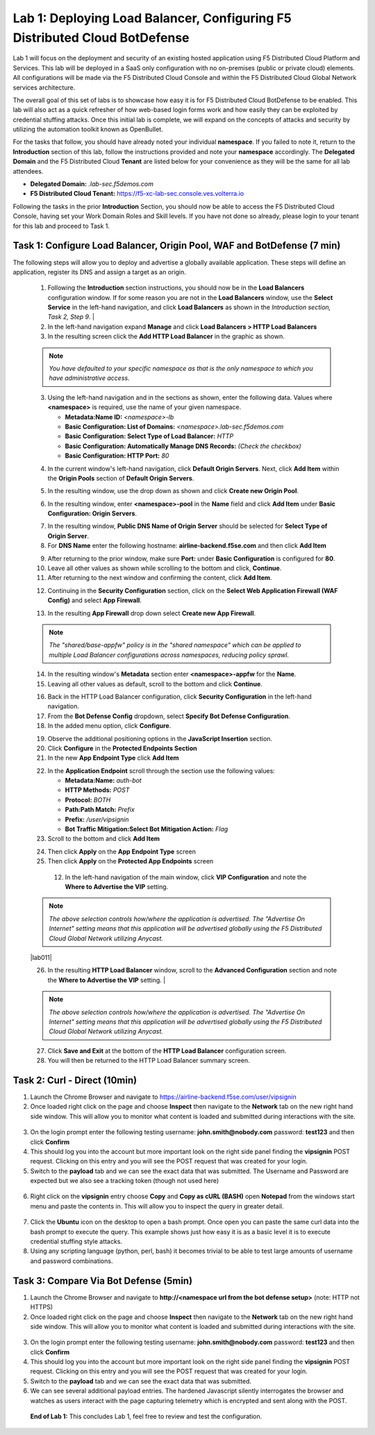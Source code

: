 Lab 1: Deploying Load Balancer, Configuring F5 Distributed Cloud BotDefense
===========================================================================

Lab 1 will focus on the deployment and security of an existing hosted application using F5 
Distributed Cloud Platform and Services. This lab will be deployed in a SaaS only configuration 
with no on-premises (public or private cloud) elements.  All configurations will be made via 
the F5 Distributed Cloud Console and within the F5 Distributed Cloud Global Network services architecture.

The overall goal of this set of labs is to showcase how easy it is for F5 Distributed Cloud BotDefense
to be enabled. This lab will also act as a quick refresher of how web-based login forms work and how easily
they can be exploited by credential stuffing attacks. Once this initial lab is complete, we will expand
on the concepts of attacks and security by utilizing the automation toolkit known as OpenBullet.

For the tasks that follow, you should have already noted your individual **namespace**. If you 
failed to note it, return to the **Introduction** section of this lab, follow the instructions
provided and note your **namespace** accordingly. The **Delegated Domain** and the F5 Distributed Cloud 
**Tenant** are listed below for your convenience as they will be the same for all lab attendees.

* **Delegated Domain:** *.lab-sec.f5demos.com* 
* **F5 Distributed Cloud Tenant:** https://f5-xc-lab-sec.console.ves.volterra.io 

Following the tasks in the prior **Introduction** Section, you should now be able to access the
F5 Distributed Cloud Console, having set your Work Domain Roles and Skill levels. If you have not
done so already, please login to your tenant for this lab and proceed to Task 1.

Task 1: Configure Load Balancer, Origin Pool, WAF and BotDefense (7 min)
~~~~~~~~~~~~~~~~~~~~~~~~~~~~~~~~~~~~~~~~~~~~~~~~~~~~~~~~~~~~~~~~~~~~~~~~

The following steps will allow you to deploy and advertise a globally available application.  These
steps will define an application, register its DNS and assign a target as an origin.

 1. Following the **Introduction** section  instructions, you should now be in the **Load Balancers** configuration window. If for some reason you are not in the **Load Balancers** window, use the **Select Service** in the left-hand navigation, and click **Load Balancers** as shown in the *Introduction section, Task 2, Step 9*.                |
 2. In the left-hand navigation expand **Manage** and click **Load Balancers > HTTP Load Balancers**
 3. In the resulting screen click the **Add HTTP Load Balancer** in the graphic as shown.

 .. note::
    *You have defaulted to your specific namespace as that is the only namespace to which you*
    *have administrative access.*                                                             

 |lab001|
 
 |lab002|

 3. Using the left-hand navigation and in the sections as shown, enter the following data. Values where **<namespace>** is required, use the name of your given namespace.

    * **Metadata:Name ID:**  *<namespace>-lb*
    * **Basic Configuration: List of Domains:** *<namespace>.lab-sec.f5demos.com*
    * **Basic Configuration: Select Type of Load Balancer:** *HTTP*
    * **Basic Configuration: Automatically Manage DNS Records:** *(Check the checkbox)*
    * **Basic Configuration: HTTP Port:** *80*
 |lab003|

 4. In the current window's left-hand navigation, click **Default Origin Servers**. Next, click **Add Item** within the **Origin Pools** section of **Default Origin Servers**.

 |lab004|

 5. In the resulting window, use the drop down as shown and click **Create new Origin Pool**.

 |lab005|

 6. In the resulting window, enter **<namespace>-pool** in the **Name** field and click **Add Item** under **Basic Configuration: Origin Servers**.

 |lab006|

 7. In the resulting window, **Public DNS Name of Origin Server** should be selected for **Select Type of Origin Server**.
 8. For **DNS Name** enter the following hostname: **airline-backend.f5se.com** and then click **Add Item**

 |lab007|

 9. After returning to the prior window, make sure **Port:** under **Basic Configuration** is configured for **80**.
 10. Leave all other values as shown while scrolling to the bottom and click, **Continue**.
 11. After returning to the next window and confirming the content, click **Add Item**.

 |lab008|
 
 |lab009|
 
 |lab010|

 12. Continuing in the **Security Configuration** section, click on the **Select Web Application Firewall (WAF Config)** and select **App Firewall**.

 |lab012|

 |lab013|

 13. In the resulting **App Firewall** drop down select **Create new App Firewall**.

 .. note::
    *The "shared/base-appfw" policy is in the "shared namespace" which can be applied to multiple Load Balancer configurations across namespaces, reducing policy sprawl.*

 |lab014|

 14. In the resulting window's **Metadata** section enter **<namespace>-appfw** for the **Name**.

 15. Leaving all other values as default, scroll to the bottom and click **Continue**.

 |lab015|

 |lab016|

 16. Back in the HTTP Load Balancer configuration, click **Security Configuration** in the left-hand navigation.

 17. From the **Bot Defense Config** dropdown, select **Specify Bot Defense Configuration**.

 18. In the added menu option, click **Configure**.

 |lab017|

 |lab018|

 |lab019|

 19. Observe the additional positioning options in the **JavaScript Insertion** section.

 20. Click **Configure** in the **Protected Endpoints Section**

 21. In the new **App Endpoint Type** click **Add Item**

 |lab020|

 |lab021|

 22. In the **Application Endpoint** scroll through the section use the following values:

     * **Metadata:Name:** *auth-bot*
     * **HTTP Methods:** *POST*
     * **Protocol:** *BOTH*
     * **Path:Path Match:** *Prefix*
     * **Prefix:** */user/vipsignin*
     * **Bot Traffic Mitigation:Select Bot Mitigation Action:** *Flag*

 23. Scroll to the bottom and click **Add Item**

 |lab022|

 |lab023|

 24. Then click **Apply** on the **App Endpoint Type** screen

 25. Then click **Apply** on the **Protected App Endpoints** screen

 
  12. In the left-hand navigation of the main window, click **VIP Configuration** and note the **Where to Advertise the VIP** setting.

 .. note::                                                                                    
    *The above selection controls how/where the application is advertised. The "Advertise On Internet" setting means that this application will be advertised globally using the F5 Distributed Cloud Global Network utilizing Anycast.*
 
 |lab011|

 
 26. In the resulting **HTTP Load Balancer** window, scroll to the **Advanced Configuration** section and note the **Where to Advertise the VIP** setting.                              |

 .. note::                                                                                    
    *The above selection controls how/where the application is advertised. The "Advertise On Internet" setting means that this application will be advertised globally using the F5 Distributed Cloud Global Network utilizing Anycast.*

 27. Click **Save and Exit** at the bottom of the **HTTP Load Balancer** configuration screen.

 28. You will then be returned to the HTTP Load Balancer summary screen.

 |lab024|

 |lab025|
 
 |lab026|

 |lab027|

 |lab028|
 
Task 2: Curl - Direct (10min)
~~~~~~~~~~~~~~~~~~~~~~~~~~~~~

1. Launch the Chrome Browser and navigate to https://airline-backend.f5se.com/user/vipsignin

2. Once loaded right click on the page and choose **Inspect** then navigate to the **Network** tab on the new right hand side window.  This will allow you to monitor what content is loaded and submitted during interactions with the site.

 |lab029|

3. On the login prompt enter the following testing username: **john.smith@nobody.com** password: **test123** and then click **Confirm**

4. This should log you into the account but more important look on the right side panel finding the **vipsignin** POST request.  Clicking on this entry and you will see the POST request that was created for your login.

5. Switch to the **payload** tab and we can see the exact data that was submitted.  The Username and Password are expected but we also see a tracking token (though not used here)

 |lab030|

6. Right click on the **vipsignin** entry choose **Copy** and **Copy as cURL (BASH)** open **Notepad** from the windows start menu and paste the contents in.  This will allow you to inspect the query in greater detail.

 |lab031|

7. Click the **Ubuntu** icon on the desktop to open a bash prompt.  Once open you can paste the same curl data into the bash prompt to execute the query.  This example shows just how easy it is as a basic level it is to execute credential stuffing style attacks.

8. Using any scripting language (python, perl, bash) it becomes trivial to be able to test large amounts of username and password combinations.

 |lab032|

Task 3: Compare Via Bot Defense (5min)
~~~~~~~~~~~~~~~~~~~~~~~~~~~~~~~~~~~~~~

1. Launch the Chrome Browser and navigate to **http://<namespace url from the bot defense setup>** (note: HTTP not HTTPS)

2. Once loaded right click on the page and choose **Inspect** then navigate to the **Network** tab on the new right hand side window.  This will allow you to monitor what content is loaded and submitted during interactions with the site.

 |lab029|

3. On the login prompt enter the following testing username: **john.smith@nobody.com** password: **test123** and then click **Confirm**

4. This should log you into the account but more important look on the right side panel finding the **vipsignin** POST request.  Clicking on this entry and you will see the POST request that was created for your login.

5. Switch to the **payload** tab and we can see the exact data that was submitted.

6. We can see several additional payload entries.  The hardened Javascript silently interrogates the browser and watches as users interact with the page capturing telemetry which is encrypted and sent along with the POST.

 |lab033|

 **End of Lab 1:**  This concludes Lab 1, feel free to review and test the configuration.
 
 |labend|

.. |lab001| image:: _static/lab1-001.png
   :width: 800px
.. |lab002| image:: _static/lab1-002.png
   :width: 800px
.. |lab003| image:: _static/lab1-003.png
   :width: 800px
.. |lab004| image:: _static/lab1-004.png
   :width: 800px
.. |lab005| image:: _static/lab1-005.png
   :width: 800px
.. |lab006| image:: _static/lab1-006.png
   :width: 800px
.. |lab007| image:: _static/lab1-007.png
   :width: 800px
.. |lab008| image:: _static/lab1-008.png
   :width: 800px
.. |lab009| image:: _static/lab1-009.png
   :width: 800px
.. |lab010| image:: _static/lab1-010.png
   :width: 800px
.. |lab012| image:: _static/lab1-012.png
   :width: 800px
.. |lab013| image:: _static/lab1-013.png
   :width: 800px
.. |lab014| image:: _static/lab1-014.png
   :width: 800px
.. |lab015| image:: _static/lab1-015.png
   :width: 800px
.. |lab016| image:: _static/lab1-016.png
   :width: 800px
.. |lab017| image:: _static/lab1-017.png
   :width: 800px
.. |lab018| image:: _static/lab1-018.png
   :width: 800px
.. |lab019| image:: _static/lab1-019.png
   :width: 800px
.. |lab020| image:: _static/lab1-020.png
   :width: 800px
.. |lab021| image:: _static/lab1-021.png
   :width: 800px
.. |lab022| image:: _static/lab1-022.png
   :width: 800px
.. |lab023| image:: _static/lab1-023.png
   :width: 800px
.. |lab024| image:: _static/lab1-024.png
   :width: 800px
.. |lab025| image:: _static/lab1-025.png
   :width: 800px
.. |lab026| image:: _static/lab1-026.png
   :width: 800px
.. |lab027| image:: _static/lab1-027.png
   :width: 800px
.. |lab028| image:: _static/lab1-028.png
   :width: 800px
.. |lab029| image:: _static/Slide1.png
   :width: 800px
.. |lab030| image:: _static/Slide2.png
   :width: 800px
.. |lab031| image:: _static/Slide3.png
   :width: 800px
.. |lab032| image:: _static/Slide4.png
   :width: 800px
.. |lab033| image:: _static/Slide5.png
   :width: 800px
.. |labend| image:: _static/labend.png
   :width: 800px
